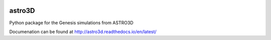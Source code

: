 |TRAVIS|

astro3D
========
Python package for the Genesis simulations from ASTRO3D

Documenation can be found at http://astro3d.readthedocs.io/en/latest/

.. |TRAVIS| image:: https://travis-ci.com/manodeep/astro3D.svg?branch=master
  :target: https://travis-ci.com/manodeep/astro3D

.. |RTD| image:: https://readthedocs.org/projects/astro3d/badge/?version=latest
  :target: https://astro3d.readthedocs.io/en/latest/?badge=latest
  :alt: Documentation Status
